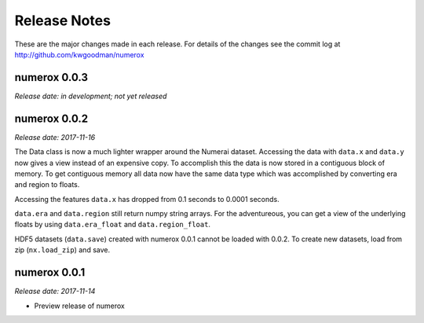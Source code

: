 
=============
Release Notes
=============

These are the major changes made in each release. For details of the changes
see the commit log at http://github.com/kwgoodman/numerox

numerox 0.0.3
=============

*Release date: in development; not yet released*

numerox 0.0.2
=============

*Release date: 2017-11-16*

The Data class is now a much lighter wrapper around the Numerai dataset.
Accessing the data with ``data.x`` and ``data.y`` now gives a view instead of
an expensive copy. To accomplish this the data is now stored in a contiguous
block of memory. To get contiguous memory all data now have the same data type
which was accomplished by converting era and region to floats.

Accessing the features ``data.x`` has dropped from 0.1 seconds to
0.0001 seconds.

``data.era`` and ``data.region`` still return numpy string arrays. For the
adventureous, you can get a view of the underlying floats by using
``data.era_float`` and ``data.region_float``.

HDF5 datasets (``data.save``) created with numerox 0.0.1 cannot be loaded with
0.0.2. To create new datasets, load from zip (``nx.load_zip``) and save.

numerox 0.0.1
=============

*Release date: 2017-11-14*

- Preview release of numerox
